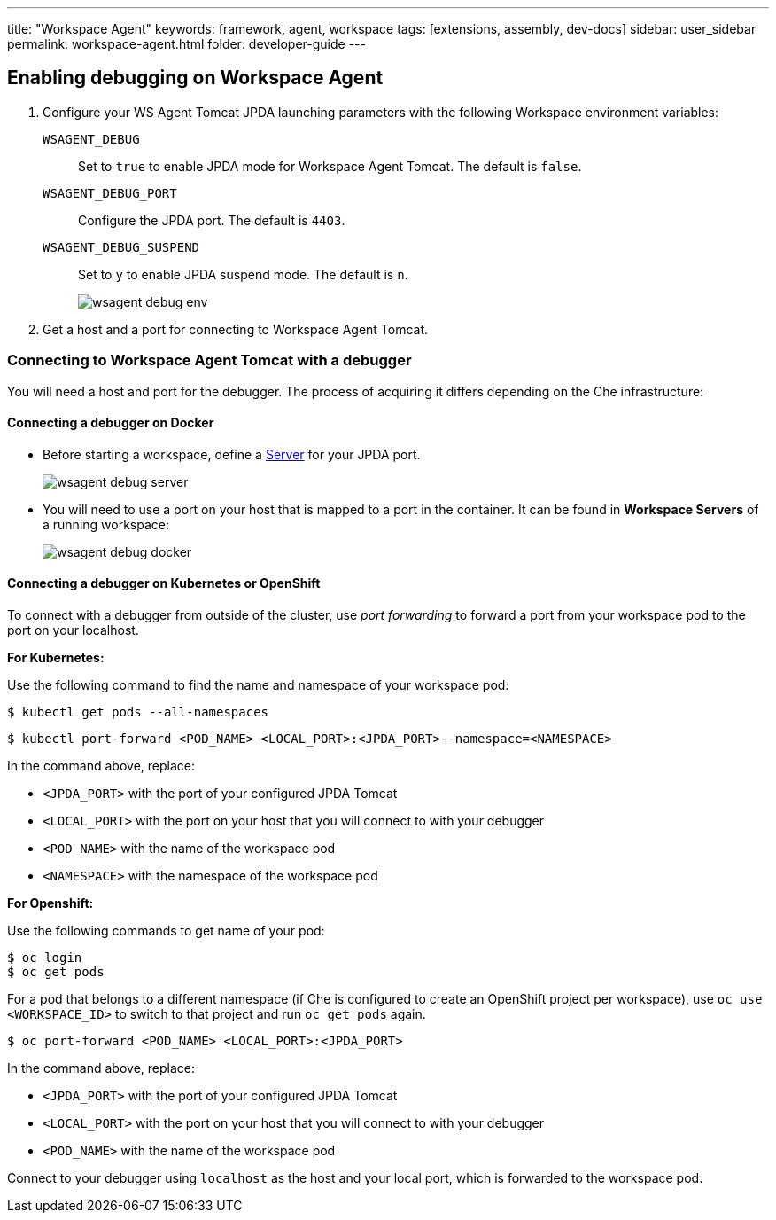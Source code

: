 ---
title: "Workspace Agent"
keywords: framework, agent, workspace
tags: [extensions, assembly, dev-docs]
sidebar: user_sidebar
permalink: workspace-agent.html
folder: developer-guide
---

== Enabling debugging on Workspace Agent

. Configure your WS Agent Tomcat JPDA launching parameters with the following Workspace environment variables:
+
`WSAGENT_DEBUG`:: Set to `true` to enable JPDA mode for Workspace Agent Tomcat. The default is `false`.
`WSAGENT_DEBUG_PORT`:: Configure the JPDA port. The default is `4403`.
`WSAGENT_DEBUG_SUSPEND`:: Set to `y` to enable JPDA suspend mode. The default is `n`.
+
image::wsagent/wsagent-debug-env.png[]

. Get a host and a port for connecting to Workspace Agent Tomcat.

=== Connecting to Workspace Agent Tomcat with a debugger

You will need a host and port for the debugger. The process of acquiring it differs depending on the Che infrastructure:

==== Connecting a debugger on Docker

* Before starting a workspace, define a link:servers.html[Server] for your JPDA port.
+
image::wsagent/wsagent-debug-server.png[]

* You will need to use a port on your host that is mapped to a port in the container. It can be found in *Workspace Servers* of a running workspace:
+
image::wsagent/wsagent-debug-docker.png[]

==== Connecting a debugger on Kubernetes or OpenShift

To connect with a debugger from outside of the cluster, use _port forwarding_ to forward a port from your workspace pod to the port on your localhost.

*For Kubernetes:*

Use the following command to find the name and namespace of your workspace pod:

----
$ kubectl get pods --all-namespaces
----

----
$ kubectl port-forward <POD_NAME> <LOCAL_PORT>:<JPDA_PORT>--namespace=<NAMESPACE>
----

In the command above, replace:

* `<JPDA_PORT>` with the port of your configured JPDA Tomcat
* `<LOCAL_PORT>` with the port on your host that you will connect to with your debugger
* `<POD_NAME>` with the name of the workspace pod
* `<NAMESPACE>` with the namespace of the workspace pod

*For Openshift:*

Use the following commands to get name of your pod:

----
$ oc login
$ oc get pods
----

For a pod that belongs to a different namespace (if Che is configured to create an OpenShift project per workspace), use `oc use <WORKSPACE_ID>` to switch to that project and run `oc get pods` again.

----
$ oc port-forward <POD_NAME> <LOCAL_PORT>:<JPDA_PORT>
----

In the command above, replace:

* `<JPDA_PORT>` with the port of your configured JPDA Tomcat
* `<LOCAL_PORT>` with the port on your host that you will connect to with your debugger
* `<POD_NAME>` with the name of the workspace pod

Connect to your debugger using `localhost` as the host and your local port, which is forwarded to the workspace pod.
